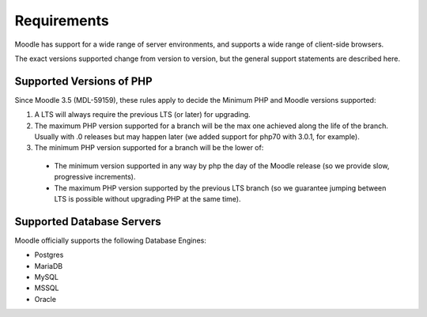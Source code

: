Requirements
============

Moodle has support for a wide range of server environments, and supports a wide range of client-side browsers.

The exact versions supported change from version to version, but the general support statements are described here.

Supported Versions of PHP
-------------------------

Since Moodle 3.5 (MDL-59159), these rules apply to decide the Minimum PHP and Moodle versions supported:

#. A LTS will always require the previous LTS (or later) for upgrading.
#. The maximum PHP version supported for a branch will be the max one achieved along the life of the branch. Usually with .0 releases but may happen later (we added support for php70 with 3.0.1, for example).
#. The minimum PHP version supported for a branch will be the lower of:

  * The minimum version supported in any way by php the day of the Moodle release (so we provide slow, progressive increments).
  * The maximum PHP version supported by the previous LTS branch (so we guarantee jumping between LTS is possible without upgrading PHP at the same time).

Supported Database Servers
--------------------------

Moodle officially supports the following Database Engines:

* Postgres
* MariaDB
* MySQL
* MSSQL
* Oracle
